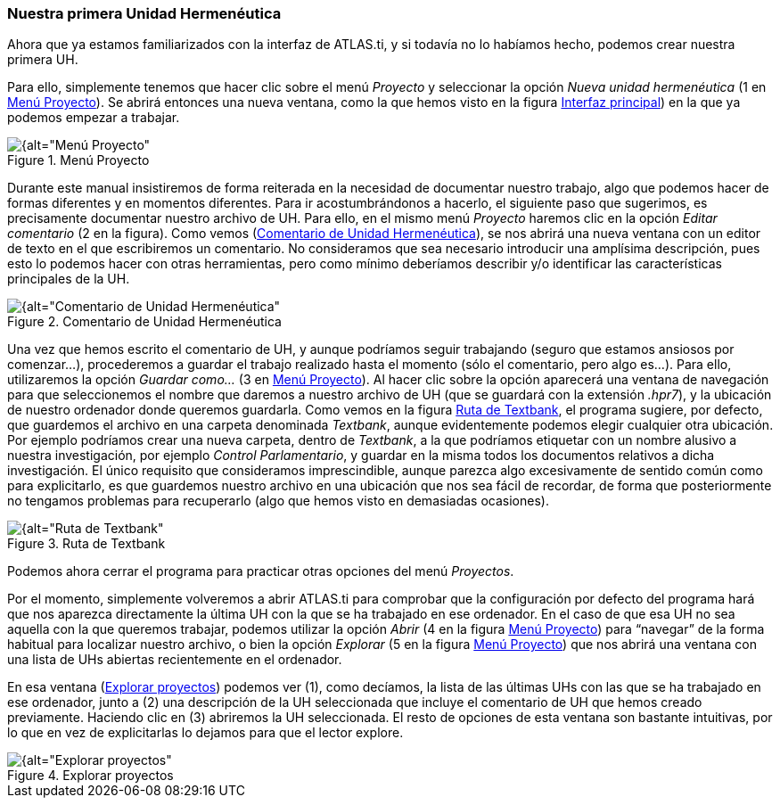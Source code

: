 [[nuestra-primera-unidad-hermeneutica]]
=== Nuestra primera Unidad Hermenéutica

Ahora que ya estamos familiarizados con la interfaz de ATLAS.ti, y si todavía no lo habíamos hecho, podemos crear nuestra primera UH.

Para ello, simplemente tenemos que hacer clic sobre el menú _Proyecto_ y seleccionar la opción _Nueva unidad hermenéutica_ (1 en <<img-menu-proyecto>>). Se abrirá entonces una nueva ventana, como la que hemos visto en la figura <<02-2-nuestra-primera-unidad-hermeneutica#img-interfaz, Interfaz principal>>) en la que ya podemos empezar a trabajar.

[[img-menu-proyecto, Menú Proyecto]]
.Menú Proyecto
image::images/image-014.png[{alt="Menú Proyecto", float="left", align="center"]

Durante este manual insistiremos de forma reiterada en la necesidad de documentar nuestro trabajo, algo que podemos hacer de formas diferentes y en momentos diferentes. Para ir acostumbrándonos a hacerlo, el
siguiente paso que sugerimos, es precisamente documentar nuestro archivo de UH. Para ello, en el mismo menú _Proyecto_ haremos clic en la opción _Editar comentario_ (2 en la figura). Como vemos (<<img-comentario-uh>>), se nos abrirá una nueva ventana con un editor de texto en el que escribiremos un comentario. No consideramos que sea necesario introducir una amplísima descripción, pues esto lo podemos hacer con otras
herramientas, pero como mínimo deberíamos describir y/o identificar las características principales de la UH.

[[img-comentario-uh, Comentario de Unidad Hermenéutica]]
.Comentario de Unidad Hermenéutica
image::images/image-015.png[{alt="Comentario de Unidad Hermenéutica", float="right", align="center"]

Una vez que hemos escrito el comentario de UH, y aunque podríamos seguir trabajando (seguro que estamos ansiosos por comenzar...), procederemos a guardar el trabajo realizado hasta el momento (sólo el comentario, pero algo es...). Para ello, utilizaremos la opción _Guardar como..._ (3 en <<img-menu-proyecto>>). Al hacer clic sobre la opción aparecerá una ventana de navegación para que seleccionemos el nombre que daremos a nuestro archivo de UH (que se guardará con la extensión __.hpr7__), y la ubicación de nuestro ordenador donde queremos guardarla. Como vemos en la figura <<img-ruta-textbank>>, el programa sugiere, por defecto, que guardemos el archivo en una carpeta denominada __Textbank__, aunque evidentemente podemos elegir cualquier otra ubicación. Por ejemplo podríamos crear una nueva carpeta, dentro de __Textbank__, a la que podríamos etiquetar con un nombre alusivo a nuestra investigación, por ejemplo __Control Parlamentario__, y guardar en la misma todos los documentos relativos a dicha investigación. El único requisito que consideramos imprescindible, aunque parezca algo excesivamente de sentido común como para explicitarlo, es que guardemos nuestro archivo en una ubicación que nos sea fácil de recordar, de forma que posteriormente no tengamos problemas para recuperarlo (algo que hemos visto en demasiadas ocasiones).

[[img-ruta-textbank, Ruta de Textbank]]
.Ruta de Textbank
image::images/image-016.png[{alt="Ruta de Textbank", float="right", align="center"]

Podemos ahora cerrar el programa para practicar otras opciones del menú __Proyectos__.

Por el momento, simplemente volveremos a abrir ATLAS.ti para comprobar que la configuración por defecto del programa hará que nos aparezca directamente la última UH con la que se ha trabajado en ese ordenador.
En el caso de que esa UH no sea aquella con la que queremos trabajar, podemos utilizar la opción _Abrir_ (4 en la figura <<img-menu-proyecto>>) para “navegar” de la forma habitual para localizar nuestro archivo, o bien la opción _Explorar_ (5 en la figura <<img-menu-proyecto>>) que nos abrirá una ventana con una lista de UHs abiertas recientemente en el ordenador.

En esa ventana (<<img-explorar-proyectos>>) podemos ver (1), como decíamos, la lista de las últimas UHs con las que se ha trabajado en ese ordenador, junto a (2) una descripción de la UH seleccionada que incluye el comentario de UH que hemos creado previamente. Haciendo clic en (3) abriremos la UH seleccionada. El resto de opciones de esta ventana son bastante intuitivas, por lo que en vez de explicitarlas lo dejamos para que el lector explore.

[[img-explorar-proyectos, Explorar proyectos]]
.Explorar proyectos
image::images/image-017.png[{alt="Explorar proyectos", float="right", align="center"]
